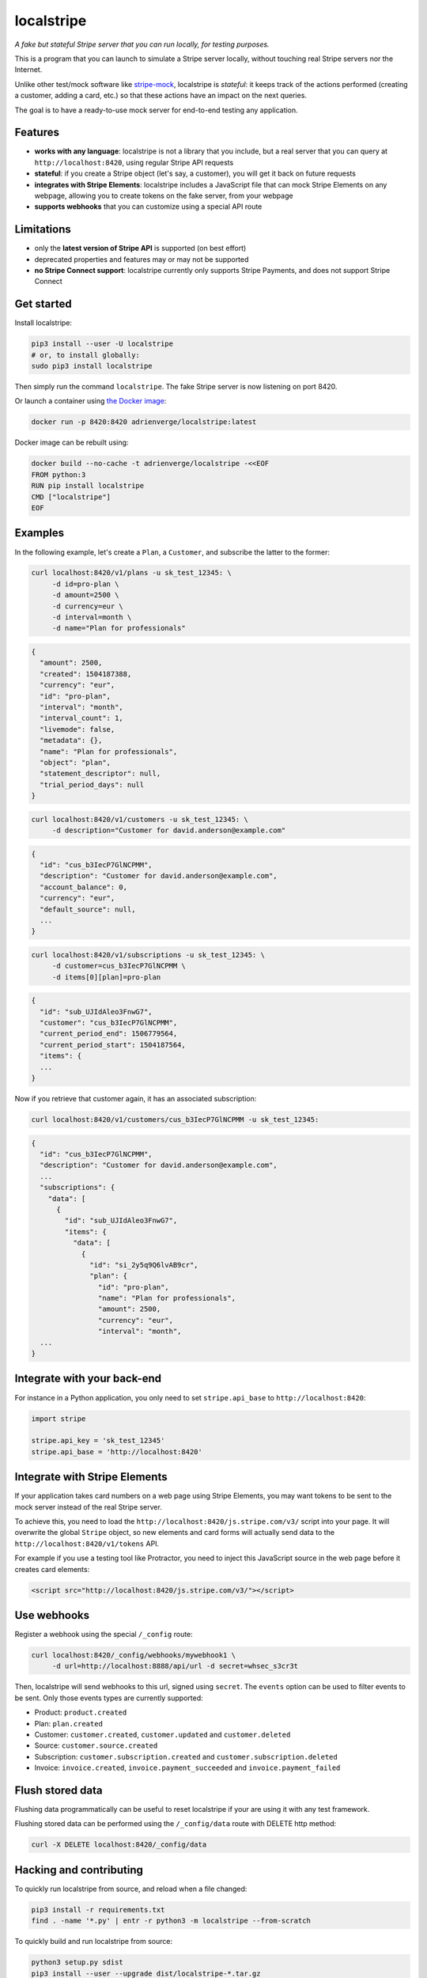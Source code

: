 localstripe
===========

*A fake but stateful Stripe server that you can run locally, for testing
purposes.*

This is a program that you can launch to simulate a Stripe server locally,
without touching real Stripe servers nor the Internet.

Unlike other test/mock software like `stripe-mock
<https://github.com/stripe/stripe-mock>`_, localstripe is *stateful*: it keeps
track of the actions performed (creating a customer, adding a card, etc.) so
that these actions have an impact on the next queries.

The goal is to have a ready-to-use mock server for end-to-end testing any
application.

Features
--------

- **works with any language**: localstripe is not a library that you include,
  but a real server that you can query at ``http://localhost:8420``, using
  regular Stripe API requests
- **stateful**: if you create a Stripe object (let's say, a customer), you will
  get it back on future requests
- **integrates with Stripe Elements**: localstripe includes a JavaScript file
  that can mock Stripe Elements on any webpage, allowing you to create tokens
  on the fake server, from your webpage
- **supports webhooks** that you can customize using a special API route

Limitations
-----------

- only the **latest version of Stripe API** is supported (on best effort)
- deprecated properties and features may or may not be supported
- **no Stripe Connect support**: localstripe currently only supports Stripe
  Payments, and does not support Stripe Connect

Get started
-----------

Install localstripe:

.. code:: shell

 pip3 install --user -U localstripe
 # or, to install globally:
 sudo pip3 install localstripe

Then simply run the command ``localstripe``. The fake Stripe server is now
listening on port 8420.

Or launch a container using `the Docker image
<https://hub.docker.com/r/adrienverge/localstripe/>`_:

.. code:: shell

 docker run -p 8420:8420 adrienverge/localstripe:latest

Docker image can be rebuilt using:

.. code::

 docker build --no-cache -t adrienverge/localstripe -<<EOF
 FROM python:3
 RUN pip install localstripe
 CMD ["localstripe"]
 EOF

Examples
--------

In the following example, let's create a ``Plan``, a ``Customer``, and
subscribe the latter to the former:

.. code:: shell

 curl localhost:8420/v1/plans -u sk_test_12345: \
      -d id=pro-plan \
      -d amount=2500 \
      -d currency=eur \
      -d interval=month \
      -d name="Plan for professionals"

.. code:: shell

 {
   "amount": 2500,
   "created": 1504187388,
   "currency": "eur",
   "id": "pro-plan",
   "interval": "month",
   "interval_count": 1,
   "livemode": false,
   "metadata": {},
   "name": "Plan for professionals",
   "object": "plan",
   "statement_descriptor": null,
   "trial_period_days": null
 }

.. code:: shell

 curl localhost:8420/v1/customers -u sk_test_12345: \
      -d description="Customer for david.anderson@example.com"

.. code:: shell

 {
   "id": "cus_b3IecP7GlNCPMM",
   "description": "Customer for david.anderson@example.com",
   "account_balance": 0,
   "currency": "eur",
   "default_source": null,
   ...
 }

.. code:: shell

 curl localhost:8420/v1/subscriptions -u sk_test_12345: \
      -d customer=cus_b3IecP7GlNCPMM \
      -d items[0][plan]=pro-plan

.. code:: shell

 {
   "id": "sub_UJIdAleo3FnwG7",
   "customer": "cus_b3IecP7GlNCPMM",
   "current_period_end": 1506779564,
   "current_period_start": 1504187564,
   "items": {
   ...
 }

Now if you retrieve that customer again, it has an associated subscription:

.. code:: shell

 curl localhost:8420/v1/customers/cus_b3IecP7GlNCPMM -u sk_test_12345:

.. code:: shell

 {
   "id": "cus_b3IecP7GlNCPMM",
   "description": "Customer for david.anderson@example.com",
   ...
   "subscriptions": {
     "data": [
       {
         "id": "sub_UJIdAleo3FnwG7",
         "items": {
           "data": [
             {
               "id": "si_2y5q9Q6lvAB9cr",
               "plan": {
                 "id": "pro-plan",
                 "name": "Plan for professionals",
                 "amount": 2500,
                 "currency": "eur",
                 "interval": "month",
   ...
 }

Integrate with your back-end
----------------------------

For instance in a Python application, you only need to set ``stripe.api_base``
to ``http://localhost:8420``:

.. code:: python

 import stripe

 stripe.api_key = 'sk_test_12345'
 stripe.api_base = 'http://localhost:8420'

Integrate with Stripe Elements
------------------------------

If your application takes card numbers on a web page using Stripe Elements, you
may want tokens to be sent to the mock server instead of the real Stripe
server.

To achieve this, you need to load the
``http://localhost:8420/js.stripe.com/v3/`` script into your page. It will
overwrite the global ``Stripe`` object, so new elements and card forms will
actually send data to the ``http://localhost:8420/v1/tokens`` API.

For example if you use a testing tool like Protractor, you need to inject this
JavaScript source in the web page before it creates card elements:

.. code:: html

 <script src="http://localhost:8420/js.stripe.com/v3/"></script>

Use webhooks
------------

Register a webhook using the special ``/_config`` route:

.. code:: shell

 curl localhost:8420/_config/webhooks/mywebhook1 \
      -d url=http://localhost:8888/api/url -d secret=whsec_s3cr3t

Then, localstripe will send webhooks to this url, signed using ``secret``. The
``events`` option can be used to filter events to be sent.
Only those events types are currently supported:

- Product: ``product.created``
- Plan: ``plan.created``
- Customer: ``customer.created``, ``customer.updated`` and ``customer.deleted``
- Source: ``customer.source.created``
- Subscription: ``customer.subscription.created`` and
  ``customer.subscription.deleted``
- Invoice: ``invoice.created``, ``invoice.payment_succeeded`` and
  ``invoice.payment_failed``

Flush stored data
-----------------

Flushing data programmatically can be useful to reset localstripe if your are
using it with any test framework.

Flushing stored data can be performed using the ``/_config/data`` route
with DELETE http method:

.. code:: shell

 curl -X DELETE localhost:8420/_config/data

Hacking and contributing
------------------------

To quickly run localstripe from source, and reload when a file changed:

.. code:: shell

 pip3 install -r requirements.txt
 find . -name '*.py' | entr -r python3 -m localstripe --from-scratch

To quickly build and run localstripe from source:

.. code:: shell

 python3 setup.py sdist
 pip3 install --user --upgrade dist/localstripe-*.tar.gz
 localstripe

If you plan to open a pull request to improve localstripe, that is so cool! To
make reviews smooth you should follow `our contributing guidelines
<CONTRIBUTING.rst>`_.

License
-------

This program is licensed under the GNU General Public License version 3.
